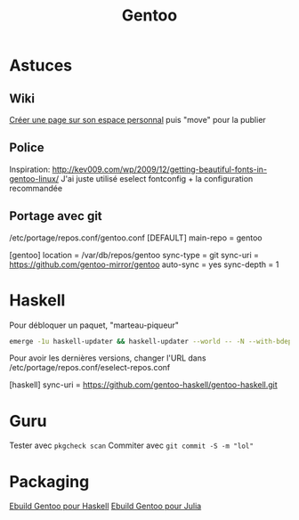 #+title: Gentoo
#+identifier: 20240515T224840

* Astuces
** Wiki
[[https://wiki.gentoo.org/index.php?title=User:Alexdarcy/Buku][Créer une page sur son espace personnal]] puis "move" pour la publier

** Police
Inspiration:
http://kev009.com/wp/2009/12/getting-beautiful-fonts-in-gentoo-linux/
J'ai juste utilisé eselect fontconfig + la configuration recommandée

** Portage avec git
/etc/portage/repos.conf/gentoo.conf [DEFAULT] main-repo = gentoo

[gentoo] location = /var/db/repos/gentoo sync-type = git sync-uri =
https://github.com/gentoo-mirror/gentoo auto-sync = yes sync-depth = 1
* Haskell
Pour débloquer un paquet, "marteau-piqueur"
#+begin_src sh
emerge -1u haskell-updater && haskell-updater --world -- -N --with-bdeps=y && emerge --depclean && haskell-updater -- @preserved-rebuild
#+end_src

Pour avoir les dernières versions, changer l'URL dans /etc/portage/repos.conf/eselect-repos.conf

[haskell]
sync-uri = https://github.com/gentoo-haskell/gentoo-haskell.git

* Guru
Tester avec =pkgcheck scan= Commiter avec =git commit -S -m "lol"=
* Packaging
[[denote:20240110T194143][Ebuild Gentoo pour Haskell]]
[[denote:20240608T163003][Ebuild Gentoo pour Julia]]
